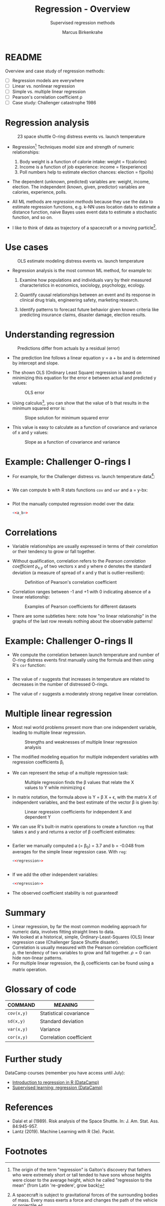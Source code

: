 #+TITLE: Regression - Overview
#+AUTHOR: Marcus Birkenkrahe
#+SUBTITLE: Supervised regression methods
#+STARTUP: overview hideblocks indent inlineimages
#+OPTIONS: toc:nil num:nil ^:nil
#+PROPERTY: header-args:R :session *R* :results output :exports both :noweb yes
:REVEAL_PROPERTIES:
#+REVEAL_ROOT: https://cdn.jsdelivr.net/npm/reveal.js
#+REVEAL_REVEAL_JS_VERSION: 4
#+REVEAL_INIT_OPTIONS: transition: 'cube'
#+REVEAL_THEME: black
:END:
* README

Overview and case study of regression methods:
- [ ] Regression models are everywhere
- [ ] Linear vs. nonlinear regression
- [ ] Simple vs. multiple linear regression
- [ ] Pearson's correlation coefficient \rho
- [ ] Case study: Challenger catastrophe 1986

* Regression analysis
#+attr_latex: :width 400px
#+caption: 23 space shuttle O-ring distress events vs. launch temperature
[[../img/6_regression1.png]]

- Regression[fn:1] Techniques model size and strength of numeric
  relationships:
  1. Body weight is a function of calorie intake: weight = f(calories)
  2. Income is a function of job experience: income = f(experience)
  3. Poll numbers help to estimate election chances: election = f(polls)

- The dependent (unknown, predicted) variables are: weight, income,
  election. The independent (known, given, predictor) variables are
  calories, experience, polls.

- All ML methods are /regression methods/ because they use the data to
  estimate regression functions, e.g. k-NN uses location data to
  estimate a distance function, naive Bayes uses event data to
  estimate a stochastic function, and so on.

- I like to think of data as trajectory of a spacecraft or a moving
  particle[fn:2].

* Use cases
#+attr_latex: :width 600px
#+caption: OLS estimate modeling distress events vs. launch temperature
[[../img/6_regression2.png]]

- Regression analysis is the most common ML method, for example to:

  1. Examine how populations and individuals vary by their measured
     characteristics in economics, sociology, psychology, ecology.

  2. Quantify causal relationships between an event and its response
     in clinical drug trials, engineering safety, marketing research.

  3. Identify patterns to forecast future behavior given known
     criteria like predicting insurance claims, disaster damage,
     election results.

* Understanding regression
#+attr_latex: :width 600px
#+caption: Predictions differ from actuals by a residual (error)
[[../img/6_regression.png]]

- The prediction line follows a linear equation y = a + bx and is
  determined by intercept and slope.

- The shown OLS (Ordinary Least Square) regression is based on
  minimizing this equation for the error e between actual and
  predicted y values:
  #+attr_latex: :width 200px
  #+caption: OLS error
  [[../img/6_ols.png]]

- Using calculus[fn:3], you can show that the value of b that results
  in the minimum squared error is:
  #+attr_latex: :width 200px
  #+caption: Slope solution for minimum squared error
  [[../img/6_min.png]]

- This value is easy to calculate as a function of covariance and
  variance of x and y values:
  #+attr_latex: :width 150px
  #+caption: Slope as a function of covariance and variance
  [[../img/6_cov_var.png]]

* Example: Challenger O-rings I

- For example, for the Challenger distress vs. launch temperature data[fn:4]:
  #+begin_src R

  #+end_src

- We can compute b with R stats functions ~cov~ and ~var~ and a = y-bx:
  #+name: a_b
  #+begin_src R
    
  #+end_src

- Plot the manually computed regression model over the data:
  #+begin_src R :results graphics file :file ../img/challenger.png
    <<a_b>>

  #+end_src

* Correlations

- Variable relationships are usually expressed in terms of their
  /correlation/ or their tendency to grow or fall together.

- Without qualification, correlation refers to the /Pearson correlation
  coefficient/ \rho_{x,y} of two vectors x and y where \sigma denotes the
  standard deviation (a measure of spread of x and y that is
  outlier-resilient):
  #+attr_latex: :width 300px
  #+caption: Definition of Pearson's correlation coefficient
  [[../img/6_corr.png]]

- Correlation ranges between -1 and +1 with 0 indicating absence of a
  linear relationship:
  #+attr_latex: :width 400px
  #+caption: Examples of Pearson coefficients for different datasets
  [[../img/6_corexample.png]]

- There are some subtleties here: note how "no linear relationship" in
  the graphs of the last row reveals nothing about the observable
  patterns!

* Example: Challenger O-rings II

- We compute the correlation between launch temperature and number
  of O-ring distress events first manually using the formula and
  then using R's ~cor~ function:
  #+begin_src R
  #+end_src

- The value of ~r~ suggests that increases in temperature are related to
  decreases in the number of distressed O-rings.

- The value of ~r~ suggests a moderately strong negative linear
  correlation.

* Multiple linear regression

- Most real world problems present more than one independent variable,
  leading to multiple linear regression.
  #+attr_latex: :width 700px
  #+caption: Strengths and weaknesses of multiple linear regression analysis
  [[../img/6_mult.png]]

- The modified modeling equation for multiple independent variables
  with regression coefficients \beta_{i}
  #+attr_latex: :width 400px
  #+caption: 
  [[../img/6_mult1.png]]

- We can represent the setup of a multiple regression task:
  #+attr_latex: :width 400px
  #+caption: Multiple regression finds the \beta values that relate the X values to Y while minimizing \epsilon
  [[../img/6_mult2.png]]

- In matrix notation, the formula above is Y = \beta X + \epsilon, with the
  matrix X of independent variables, and the best estimate of the
  vector \beta is given by:
  #+attr_latex: :width 200px
  #+caption: Linear regression coefficients for independent X and dependent Y
  [[../img/6_mult3.png]]

- We can use R's built-in matrix operations to create a function ~reg~
  that takes x and y and returns a vector of \beta coefficient estimates:
  #+name: regression
  #+begin_src R :results silent
  
  #+end_src

- Earlier we manually computed a (= \beta_{0}) = 3.7 and b = -0.048 from
  averages for the simple linear regression case. With ~reg~:
  #+begin_src R
    <<regression>>
    
    #+end_src

  #+begin_src R

  #+end_src

- If we add the other independent variables:
  #+begin_src R
    <<regression>>

  #+end_src

- The observed coefficient stability is not guaranteed!
  
* Summary

- Linear regression, by far the most common modeling approach for
  numeric data, involves fitting straight lines to data.
- We looked at a historical, simple, Ordinary-Least-Squares (OLS)
  linear regression case (Challenger Space Shuttle disaster).
- Correlation is usually measured with the Pearson correlation
  coefficient \rho, the tendency of two variables to grow and fall
  together. \rho=0 can hide non-linear patterns.
- For multiple linear regression, the \beta_{i} coefficients can be found
  using a matrix operation.

* Glossary of code

| COMMAND  | MEANING                 |
|----------+-------------------------|
| ~cov(x,y)~ | Statistical covariance  |
| ~sd(x,y)~  | Standard deviation      |
| ~var(x,y)~ | Variance                |
| ~cor(x,y)~ | Correlation coefficient |

* Further study

DataCamp courses (remember you have access until July):
- [[https://app.datacamp.com/learn/courses/introduction-to-regression-in-r][Introduction to regression in R (DataCamp)]]
- [[https://app.datacamp.com/learn/courses/supervised-learning-in-r-regression][Supervised learning: regression (DataCamp)]]

* References

- Dalal et al (1989). Risk analysis of the Space Shuttle. In:
  J. Am. Stat. Ass. 84:945-957.
- Lantz (2019). Machine Learning with R (3e). Packt.

* Footnotes

[fn:1]The origin of the term "regression" is Galton's discovery that
fathers who were extremely short or tall tended to have sons whose
heights were closer to the average height, which he called "regression
to the mean" (from Latin 're-gredere', grow back)

[fn:2]A spacecraft is subject to gravitational forces of the
surrounding bodies of mass. Every mass exerts a force and changes the
path of the vehicle or projectile.

[fn:3]You minimize the sum of squared residuals by treating it as a
function of two variables (slope and intercept), taking the partial
derivatives with respect to each, minimize the respective functions,
and solve the resulting linear system to obtain the slope.

[fn:4]The data refer to the January 28, 1986 destruction of the US
space shuttle Challenger when a rocket booster failed due to the
failure of rubber O-rings responsible for sealing the rocket joints,
which had never been tested below 40 degrees Fahrenheit (Dalal et al,
1989).

